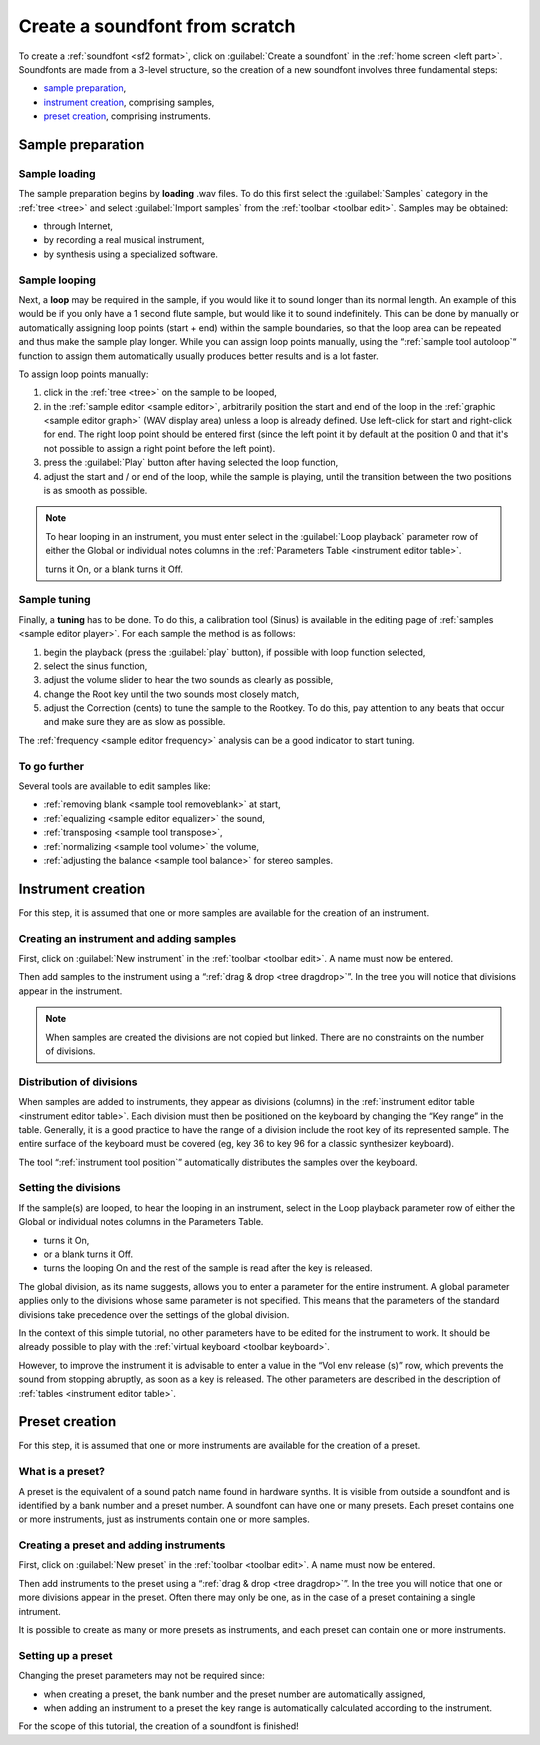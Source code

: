 .. _create a soundfont from scratch:

Create a soundfont from scratch
===============================

To create a :ref:`soundfont <sf2 format>`, click
on :guilabel:`Create a soundfont` in the :ref:`home screen <left part>`.
Soundfonts are made from a 3-level structure, so the creation of a new
soundfont involves three fundamental steps:

* `sample preparation`_,
* `instrument creation`_, comprising samples,
* `preset creation`_, comprising instruments.

.. _sample preparation:

Sample preparation
------------------

Sample loading
^^^^^^^^^^^^^^

The sample preparation begins by **loading** .wav files. To do this first
select the :guilabel:`Samples` category in the :ref:`tree <tree>` and select
:guilabel:`Import samples` from the :ref:`toolbar <toolbar edit>`.
Samples may be obtained:

* through Internet,
* by recording a real musical instrument,
* by synthesis using a specialized software.

Sample looping
^^^^^^^^^^^^^^

Next, a **loop** may be required in the sample, if you would like it to sound
longer than its normal length. An example of this would be if you only have
a 1 second flute sample, but would like it to sound indefinitely. This
can be done by manually or automatically assigning loop points (start + end)
within the sample boundaries, so that the loop area can be repeated and thus
make the sample play longer. While you can assign loop points manually, using
the “:ref:`sample tool autoloop`“ function to assign them automatically usually
produces better results and is a lot faster.

To assign loop points manually:

#. click in the :ref:`tree <tree>` on the sample to be looped,
#. in the :ref:`sample editor <sample editor>`, arbitrarily position the start
   and end of the loop in the :ref:`graphic <sample editor graph>` (WAV display
   area) unless a loop is already defined.
   Use left-click for start and right-click for end.
   The right loop point should be entered first (since the left point it
   by default at the position 0 and that it's not possible to assign a right
   point before the left point).
#. press the :guilabel:`Play` button after having selected the loop function,
#. adjust the start and / or end of the loop, while the sample is playing,
   until the transition between the two positions is as smooth as possible.

.. note::
   To hear looping in an instrument, you must enter select |loop on|
   in the :guilabel:`Loop playback` parameter row of either the Global
   or individual notes columns in the
   :ref:`Parameters Table <instrument editor table>`.

   |loop on| turns it On, |loop off| or a blank turns it Off.

.. figure:: images/loop_illustration.png
   :alt: Loop illustration

Sample tuning
^^^^^^^^^^^^^

Finally, a **tuning** has to be done. To do this, a calibration tool (Sinus)
is available in the editing page of :ref:`samples <sample editor player>`.
For each sample the method is as follows:

#. begin the playback (press the :guilabel:`play` button), if possible with
   loop function selected,
#. select the sinus function,
#. adjust the volume slider to hear the two sounds as clearly as possible,
#. change the Root key until the two sounds most closely match,
#. adjust the Correction (cents) to tune the sample to the Rootkey. To do this,
   pay attention to any beats that occur and make sure they are as slow
   as possible.

The :ref:`frequency <sample editor frequency>` analysis can be a good indicator
to start tuning.

To go further
^^^^^^^^^^^^^

Several tools are available to edit samples like:

* :ref:`removing blank <sample tool removeblank>` at start,
* :ref:`equalizing <sample editor equalizer>` the sound,
* :ref:`transposing <sample tool transpose>`,
* :ref:`normalizing <sample tool volume>` the volume,
* :ref:`adjusting the balance <sample tool balance>` for stereo samples.

.. _instrument creation:

Instrument creation
-------------------

For this step, it is assumed that one or more samples are available
for the creation of an instrument.

Creating an instrument and adding samples
^^^^^^^^^^^^^^^^^^^^^^^^^^^^^^^^^^^^^^^^^

First, click on :guilabel:`New instrument` in the
:ref:`toolbar <toolbar edit>`. A name must now be entered.

Then add samples to the instrument using
a “:ref:`drag & drop <tree dragdrop>`”. In the tree you will notice that
divisions appear in the instrument.

.. note::
   When samples are created the divisions are not copied but linked.
   There are no constraints on the number of divisions.

Distribution of divisions
^^^^^^^^^^^^^^^^^^^^^^^^^

When samples are added to instruments, they appear as divisions (columns)
in the :ref:`instrument editor table <instrument editor table>`. Each division
must then be positioned on the keyboard by changing the “Key range”
in the table. Generally, it is a good practice to have the range of a division
include the root key of its represented sample. The entire surface
of the keyboard must be covered (eg, key 36 to key 96 for a classic synthesizer
keyboard).

The tool “:ref:`instrument tool position`” automatically distributes
the samples over the keyboard.

Setting the divisions
^^^^^^^^^^^^^^^^^^^^^

If the sample(s) are looped, to hear the looping in an instrument, select
|loop on| in the Loop playback parameter row of either the Global or individual
notes columns in the Parameters Table.

* |loop on| turns it On,
* |loop off| or a blank turns it Off.
* |loop on and end| turns the looping On and the rest of the sample is read
  after the key is released.

The global division, as its name suggests, allows you to enter a parameter
for the entire instrument. A global parameter applies only to the divisions
whose same parameter is not specified. This means that the parameters
of the standard divisions take precedence over the settings of the global
division.

In the context of this simple tutorial, no other parameters have to be edited
for the instrument to work. It should be already possible to play
with the :ref:`virtual keyboard <toolbar keyboard>`.

However, to improve the instrument it is advisable to enter a value
in the “Vol env release (s)” row, which prevents the sound from stopping
abruptly, as soon as a key is released. The other parameters are described
in the description of :ref:`tables <instrument editor table>`.

.. _preset creation:

Preset creation
---------------

For this step, it is assumed that one or more instruments are available
for the creation of a preset.

What is a preset?
^^^^^^^^^^^^^^^^^

A preset is the equivalent of a sound patch name found in hardware synths.
It is visible from outside a soundfont and is identified by a bank number
and a preset number. A soundfont can have one or many presets. Each preset
contains one or more instruments, just as instruments contain one or more
samples.

Creating a preset and adding instruments
^^^^^^^^^^^^^^^^^^^^^^^^^^^^^^^^^^^^^^^^

First, click on :guilabel:`New preset` in the :ref:`toolbar <toolbar edit>`.
A name must now be entered.

Then add instruments to the preset using
a “:ref:`drag & drop <tree dragdrop>`”. In the tree you will notice that
one or more divisions appear in the preset. Often there may only be one,
as in the case of a preset containing a single intrument.

It is possible to create as many or more presets as instruments, and each
preset can contain one or more instruments.

Setting up a preset
^^^^^^^^^^^^^^^^^^^

Changing the preset parameters may not be required since:

* when creating a preset, the bank number and the preset number
  are automatically assigned,
* when adding an instrument to a preset the key range is automatically
  calculated according to the instrument.

For the scope of this tutorial, the creation of a soundfont is finished!



.. inline images:

.. |loop on|         image:: images/loop_on.png
.. |loop off|        image:: images/loop_off.png
.. |loop on and end| image:: images/loop_on_end.png

